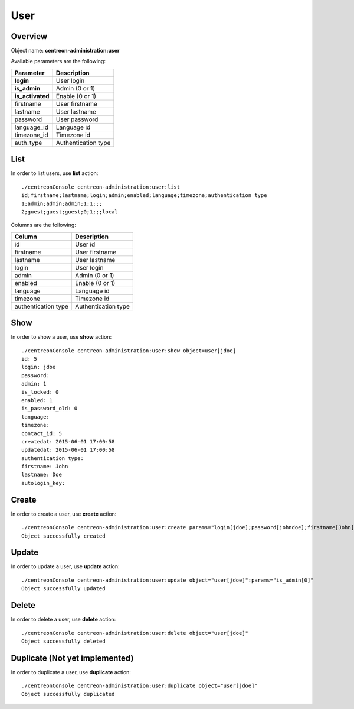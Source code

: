 User
====

Overview
--------

Object name: **centreon-administration:user**

Available parameters are the following:

================== =========================
Parameter          Description
================== =========================
**login**          User login

**is_admin**       Admin (0 or 1)

**is_activated**   Enable (0 or 1)

firstname          User firstname

lastname           User lastname

password           User password

language_id        Language id

timezone_id        Timezone id

auth_type          Authentication type
================== =========================

List
----

In order to list users, use **list** action::

  ./centreonConsole centreon-administration:user:list
  id;firstname;lastname;login;admin;enabled;language;timezone;authentication type
  1;admin;admin;admin;1;1;;;
  2;guest;guest;guest;0;1;;;local

Columns are the following:

==================== ====================
Column               Description
==================== ====================
id                   User id

firstname            User firstname

lastname             User lastname

login                User login

admin                Admin (0 or 1)

enabled              Enable (0 or 1)

language             Language id

timezone             Timezone id

authentication type  Authentication type
==================== ====================

Show
----

In order to show a user, use **show** action::

  ./centreonConsole centreon-administration:user:show object=user[jdoe]
  id: 5
  login: jdoe
  password:
  admin: 1
  is_locked: 0
  enabled: 1
  is_password_old: 0
  language:
  timezone:
  contact_id: 5
  createdat: 2015-06-01 17:00:58
  updatedat: 2015-06-01 17:00:58
  authentication type:
  firstname: John
  lastname: Doe
  autologin_key:

Create
------

In order to create a user, use **create** action::

  ./centreonConsole centreon-administration:user:create params="login[jdoe];password[johndoe];firstname[John];lastname[Doe];is_admin[1];is_activated[1]"
  Object successfully created

Update
------

In order to update a user, use **update** action::

  ./centreonConsole centreon-administration:user:update object="user[jdoe]":params="is_admin[0]"
  Object successfully updated

Delete
------

In order to delete a user, use **delete** action::

  ./centreonConsole centreon-administration:user:delete object="user[jdoe]"
  Object successfully deleted

Duplicate (Not yet implemented)
-------------------------------

In order to duplicate a user, use **duplicate** action::

  ./centreonConsole centreon-administration:user:duplicate object="user[jdoe]"
  Object successfully duplicated

